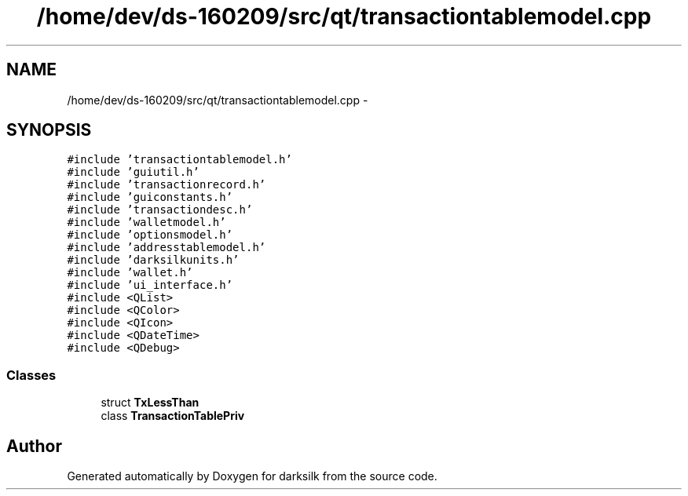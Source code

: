 .TH "/home/dev/ds-160209/src/qt/transactiontablemodel.cpp" 3 "Wed Feb 10 2016" "Version 1.0.0.0" "darksilk" \" -*- nroff -*-
.ad l
.nh
.SH NAME
/home/dev/ds-160209/src/qt/transactiontablemodel.cpp \- 
.SH SYNOPSIS
.br
.PP
\fC#include 'transactiontablemodel\&.h'\fP
.br
\fC#include 'guiutil\&.h'\fP
.br
\fC#include 'transactionrecord\&.h'\fP
.br
\fC#include 'guiconstants\&.h'\fP
.br
\fC#include 'transactiondesc\&.h'\fP
.br
\fC#include 'walletmodel\&.h'\fP
.br
\fC#include 'optionsmodel\&.h'\fP
.br
\fC#include 'addresstablemodel\&.h'\fP
.br
\fC#include 'darksilkunits\&.h'\fP
.br
\fC#include 'wallet\&.h'\fP
.br
\fC#include 'ui_interface\&.h'\fP
.br
\fC#include <QList>\fP
.br
\fC#include <QColor>\fP
.br
\fC#include <QIcon>\fP
.br
\fC#include <QDateTime>\fP
.br
\fC#include <QDebug>\fP
.br

.SS "Classes"

.in +1c
.ti -1c
.RI "struct \fBTxLessThan\fP"
.br
.ti -1c
.RI "class \fBTransactionTablePriv\fP"
.br
.in -1c
.SH "Author"
.PP 
Generated automatically by Doxygen for darksilk from the source code\&.
